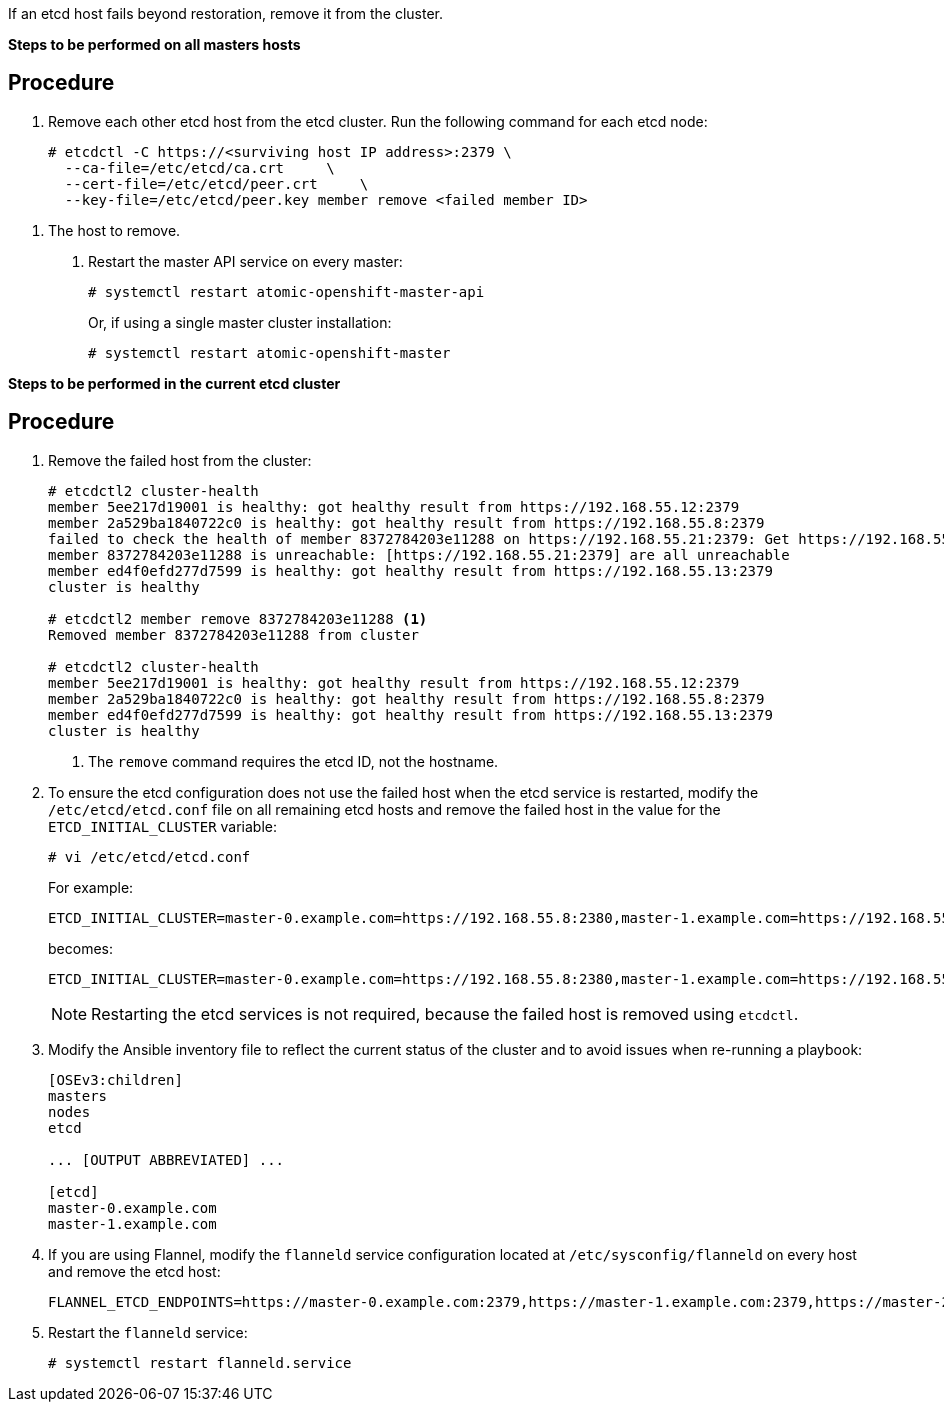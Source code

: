 ////
Removing an etcd host

Module included in the following assemblies:

* day_two_guide/host_level_tasks.adoc
* admin_guide/assembly_restore-etcd-quorum.adoc
////

If an etcd host fails beyond restoration, remove it from the cluster.
ifeval::["{context}" == "restore-etcd-quorum"]
To recover from an etcd quorum loss, you must also remove all healthy etcd
nodes but one from your cluster.
endif::[]

ifeval::["{context}" == "day_two_host_level_tasks"]
[IMPORTANT]
====
Ensure the etcd cluster maintains quorum while removing the etcd host by
removing a single host at a time from a cluster.
====
endif::[]

*Steps to be performed on all masters hosts*

[discrete]
== Procedure

. Remove each other etcd host from the etcd cluster. Run the following command
for each etcd node:
+
----
# etcdctl -C https://<surviving host IP address>:2379 \
  --ca-file=/etc/etcd/ca.crt     \
  --cert-file=/etc/etcd/peer.crt     \
  --key-file=/etc/etcd/peer.key member remove <failed member ID>
----

ifeval::["{context}" == "day_two_host_level_tasks"]
. Edit the failed etcd host out of the `/etc/origin/master/master-config.yaml`
master configuration file on every master:
+
----
etcdClientInfo:
  ca: master.etcd-ca.crt
  certFile: master.etcd-client.crt
  keyFile: master.etcd-client.key
  urls:
    - https://master-0.example.com:2379
    - https://master-1.example.com:2379
    - https://master-2.example.com:2379 <1>
----
endif::[]
ifeval::["{context}" == "restore-etcd-quorum"]
. Remove the other etcd hosts from the `/etc/origin/master/master-config.yaml`
+master configuration file on every master:
+
----
etcdClientInfo:
  ca: master.etcd-ca.crt
  certFile: master.etcd-client.crt
  keyFile: master.etcd-client.key
  urls:
    - https://master-0.example.com:2379
    - https://master-1.example.com:2379 <1>
    - https://master-2.example.com:2379 <1>
----
endif::[]
<1> The host to remove.

. Restart the master API service on every master:
+
----
# systemctl restart atomic-openshift-master-api
----
+
Or, if using a single master cluster installation: 
+
----
# systemctl restart atomic-openshift-master
----

*Steps to be performed in the current etcd cluster*

[discrete]
== Procedure

. Remove the failed host from the cluster:
+
----
# etcdctl2 cluster-health
member 5ee217d19001 is healthy: got healthy result from https://192.168.55.12:2379
member 2a529ba1840722c0 is healthy: got healthy result from https://192.168.55.8:2379
failed to check the health of member 8372784203e11288 on https://192.168.55.21:2379: Get https://192.168.55.21:2379/health: dial tcp 192.168.55.21:2379: getsockopt: connection refused
member 8372784203e11288 is unreachable: [https://192.168.55.21:2379] are all unreachable
member ed4f0efd277d7599 is healthy: got healthy result from https://192.168.55.13:2379
cluster is healthy

# etcdctl2 member remove 8372784203e11288 <1>
Removed member 8372784203e11288 from cluster

# etcdctl2 cluster-health
member 5ee217d19001 is healthy: got healthy result from https://192.168.55.12:2379
member 2a529ba1840722c0 is healthy: got healthy result from https://192.168.55.8:2379
member ed4f0efd277d7599 is healthy: got healthy result from https://192.168.55.13:2379
cluster is healthy
----
<1> The `remove` command requires the etcd ID, not the hostname.

. To ensure the etcd configuration does not use the failed host when the etcd
service is restarted, modify the `/etc/etcd/etcd.conf` file on all remaining
etcd hosts and remove the failed host in the value for the
`ETCD_INITIAL_CLUSTER` variable:
+
----
# vi /etc/etcd/etcd.conf
----
+
For example:
+
----
ETCD_INITIAL_CLUSTER=master-0.example.com=https://192.168.55.8:2380,master-1.example.com=https://192.168.55.12:2380,master-2.example.com=https://192.168.55.13:2380
----
+
becomes:
+
----
ETCD_INITIAL_CLUSTER=master-0.example.com=https://192.168.55.8:2380,master-1.example.com=https://192.168.55.12:2380
----
+
[NOTE]
====
Restarting the etcd services is not required, because the failed host is
removed using `etcdctl`.
====

. Modify the Ansible inventory file to reflect the current status of the cluster
and to avoid issues when re-running a playbook:
+
----
[OSEv3:children]
masters
nodes
etcd

... [OUTPUT ABBREVIATED] ...

[etcd]
master-0.example.com
master-1.example.com
----

. If you are using Flannel, modify the `flanneld` service configuration located
at `/etc/sysconfig/flanneld` on every host and remove the etcd host:
+
----
FLANNEL_ETCD_ENDPOINTS=https://master-0.example.com:2379,https://master-1.example.com:2379,https://master-2.example.com:2379
----

. Restart the `flanneld` service:
+
----
# systemctl restart flanneld.service
----

ifeval::["{context}" == "day_two_host_level_tasks"]
==== Replacing an etcd host

Before you remove the etcd host, scale up the etcd cluster with the new host
using the scale up Ansible playbook or
xref:../day_two_guide/host_level_tasks.adoc#scaling-etcd[the manual procedure in
Scaling etcd]. This ensures that you keep quorum if you lose an etcd host during
the replacement procedure. Then, you can xref:../day_two_guide/host_level_tasks.adoc#removing-an-etcd-host[remove the etcd host from the cluster].

[WARNING]
====
The etcd cluster must maintain a quorum during the replacement operation. This
means that at least one host must be in operation at all times.

If the host replacement operation occurs while the etcd cluster maintains a
quorum, cluster operations are not affected, except if there is a large etcd
data to replicate where some operations can be slowed down.
====

[NOTE]
====
Ensure a backup of etcd data and configuration files exists before any procedure
involving the etcd cluster to ensure restoration in the case of failure.
====
endif::[] 

